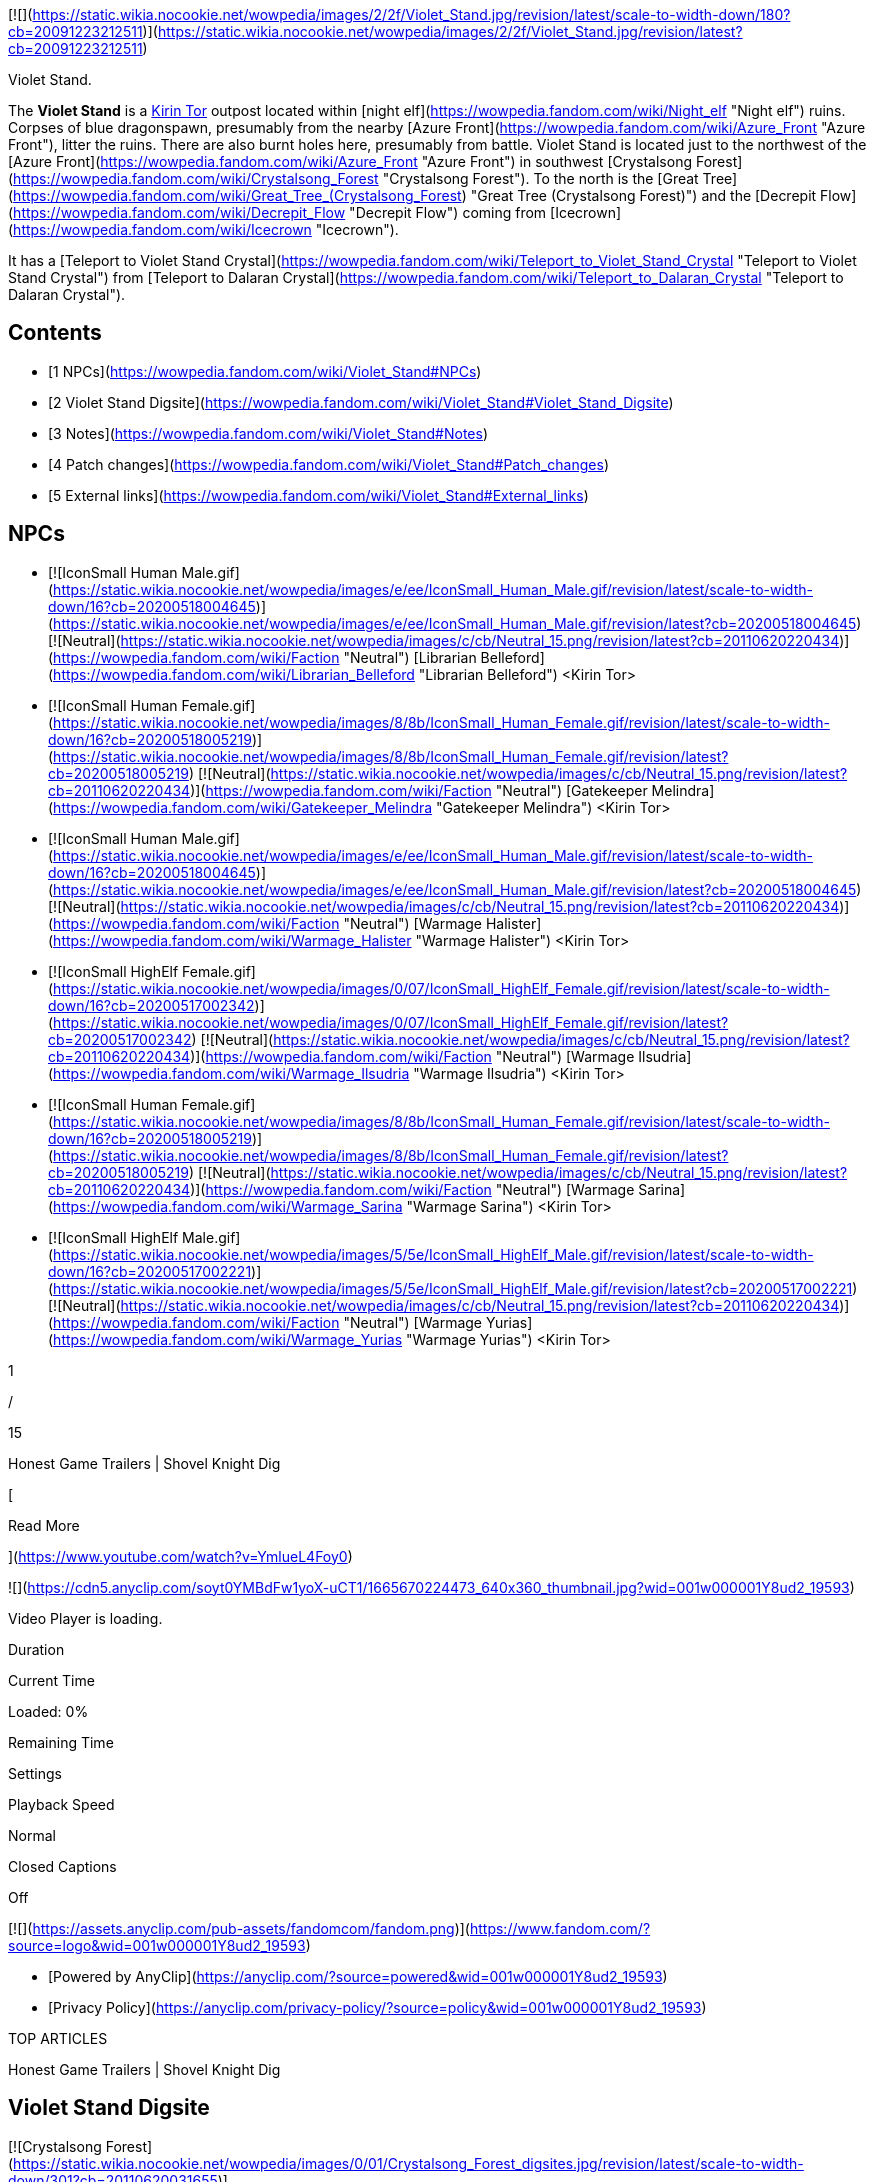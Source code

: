 [![](https://static.wikia.nocookie.net/wowpedia/images/2/2f/Violet_Stand.jpg/revision/latest/scale-to-width-down/180?cb=20091223212511)](https://static.wikia.nocookie.net/wowpedia/images/2/2f/Violet_Stand.jpg/revision/latest?cb=20091223212511)

Violet Stand.

The **Violet Stand** is a xref:KirinTor.adoc[Kirin Tor] outpost located within [night elf](https://wowpedia.fandom.com/wiki/Night_elf "Night elf") ruins. Corpses of blue dragonspawn, presumably from the nearby [Azure Front](https://wowpedia.fandom.com/wiki/Azure_Front "Azure Front"), litter the ruins. There are also burnt holes here, presumably from battle. Violet Stand is located just to the northwest of the [Azure Front](https://wowpedia.fandom.com/wiki/Azure_Front "Azure Front") in southwest [Crystalsong Forest](https://wowpedia.fandom.com/wiki/Crystalsong_Forest "Crystalsong Forest"). To the north is the [Great Tree](https://wowpedia.fandom.com/wiki/Great_Tree_(Crystalsong_Forest) "Great Tree (Crystalsong Forest)") and the [Decrepit Flow](https://wowpedia.fandom.com/wiki/Decrepit_Flow "Decrepit Flow") coming from [Icecrown](https://wowpedia.fandom.com/wiki/Icecrown "Icecrown").

It has a [Teleport to Violet Stand Crystal](https://wowpedia.fandom.com/wiki/Teleport_to_Violet_Stand_Crystal "Teleport to Violet Stand Crystal") from [Teleport to Dalaran Crystal](https://wowpedia.fandom.com/wiki/Teleport_to_Dalaran_Crystal "Teleport to Dalaran Crystal").

## Contents

-   [1 NPCs](https://wowpedia.fandom.com/wiki/Violet_Stand#NPCs)
-   [2 Violet Stand Digsite](https://wowpedia.fandom.com/wiki/Violet_Stand#Violet_Stand_Digsite)
-   [3 Notes](https://wowpedia.fandom.com/wiki/Violet_Stand#Notes)
-   [4 Patch changes](https://wowpedia.fandom.com/wiki/Violet_Stand#Patch_changes)
-   [5 External links](https://wowpedia.fandom.com/wiki/Violet_Stand#External_links)

## NPCs

-   [![IconSmall Human Male.gif](https://static.wikia.nocookie.net/wowpedia/images/e/ee/IconSmall_Human_Male.gif/revision/latest/scale-to-width-down/16?cb=20200518004645)](https://static.wikia.nocookie.net/wowpedia/images/e/ee/IconSmall_Human_Male.gif/revision/latest?cb=20200518004645) [![Neutral](https://static.wikia.nocookie.net/wowpedia/images/c/cb/Neutral_15.png/revision/latest?cb=20110620220434)](https://wowpedia.fandom.com/wiki/Faction "Neutral") [Librarian Belleford](https://wowpedia.fandom.com/wiki/Librarian_Belleford "Librarian Belleford") <Kirin Tor>
-   [![IconSmall Human Female.gif](https://static.wikia.nocookie.net/wowpedia/images/8/8b/IconSmall_Human_Female.gif/revision/latest/scale-to-width-down/16?cb=20200518005219)](https://static.wikia.nocookie.net/wowpedia/images/8/8b/IconSmall_Human_Female.gif/revision/latest?cb=20200518005219) [![Neutral](https://static.wikia.nocookie.net/wowpedia/images/c/cb/Neutral_15.png/revision/latest?cb=20110620220434)](https://wowpedia.fandom.com/wiki/Faction "Neutral") [Gatekeeper Melindra](https://wowpedia.fandom.com/wiki/Gatekeeper_Melindra "Gatekeeper Melindra") <Kirin Tor>
-   [![IconSmall Human Male.gif](https://static.wikia.nocookie.net/wowpedia/images/e/ee/IconSmall_Human_Male.gif/revision/latest/scale-to-width-down/16?cb=20200518004645)](https://static.wikia.nocookie.net/wowpedia/images/e/ee/IconSmall_Human_Male.gif/revision/latest?cb=20200518004645) [![Neutral](https://static.wikia.nocookie.net/wowpedia/images/c/cb/Neutral_15.png/revision/latest?cb=20110620220434)](https://wowpedia.fandom.com/wiki/Faction "Neutral") [Warmage Halister](https://wowpedia.fandom.com/wiki/Warmage_Halister "Warmage Halister") <Kirin Tor>
-   [![IconSmall HighElf Female.gif](https://static.wikia.nocookie.net/wowpedia/images/0/07/IconSmall_HighElf_Female.gif/revision/latest/scale-to-width-down/16?cb=20200517002342)](https://static.wikia.nocookie.net/wowpedia/images/0/07/IconSmall_HighElf_Female.gif/revision/latest?cb=20200517002342) [![Neutral](https://static.wikia.nocookie.net/wowpedia/images/c/cb/Neutral_15.png/revision/latest?cb=20110620220434)](https://wowpedia.fandom.com/wiki/Faction "Neutral") [Warmage Ilsudria](https://wowpedia.fandom.com/wiki/Warmage_Ilsudria "Warmage Ilsudria") <Kirin Tor>
-   [![IconSmall Human Female.gif](https://static.wikia.nocookie.net/wowpedia/images/8/8b/IconSmall_Human_Female.gif/revision/latest/scale-to-width-down/16?cb=20200518005219)](https://static.wikia.nocookie.net/wowpedia/images/8/8b/IconSmall_Human_Female.gif/revision/latest?cb=20200518005219) [![Neutral](https://static.wikia.nocookie.net/wowpedia/images/c/cb/Neutral_15.png/revision/latest?cb=20110620220434)](https://wowpedia.fandom.com/wiki/Faction "Neutral") [Warmage Sarina](https://wowpedia.fandom.com/wiki/Warmage_Sarina "Warmage Sarina") <Kirin Tor>
-   [![IconSmall HighElf Male.gif](https://static.wikia.nocookie.net/wowpedia/images/5/5e/IconSmall_HighElf_Male.gif/revision/latest/scale-to-width-down/16?cb=20200517002221)](https://static.wikia.nocookie.net/wowpedia/images/5/5e/IconSmall_HighElf_Male.gif/revision/latest?cb=20200517002221) [![Neutral](https://static.wikia.nocookie.net/wowpedia/images/c/cb/Neutral_15.png/revision/latest?cb=20110620220434)](https://wowpedia.fandom.com/wiki/Faction "Neutral") [Warmage Yurias](https://wowpedia.fandom.com/wiki/Warmage_Yurias "Warmage Yurias") <Kirin Tor>

1

/

15

Honest Game Trailers | Shovel Knight Dig

[

Read More

](https://www.youtube.com/watch?v=YmlueL4Foy0)

![](https://cdn5.anyclip.com/soyt0YMBdFw1yoX-uCT1/1665670224473_640x360_thumbnail.jpg?wid=001w000001Y8ud2_19593)

Video Player is loading.

Duration 

Current Time 

Loaded: 0%

Remaining Time 

Settings

Playback Speed

Normal

Closed Captions

Off

[![](https://assets.anyclip.com/pub-assets/fandomcom/fandom.png)](https://www.fandom.com/?source=logo&wid=001w000001Y8ud2_19593)

-   [Powered by AnyClip](https://anyclip.com/?source=powered&wid=001w000001Y8ud2_19593)
-   [Privacy Policy](https://anyclip.com/privacy-policy/?source=policy&wid=001w000001Y8ud2_19593)

TOP ARTICLES

Honest Game Trailers | Shovel Knight Dig

## Violet Stand Digsite

[![Crystalsong Forest](https://static.wikia.nocookie.net/wowpedia/images/0/01/Crystalsong_Forest_digsites.jpg/revision/latest/scale-to-width-down/301?cb=20110620031655)](https://static.wikia.nocookie.net/wowpedia/images/0/01/Crystalsong_Forest_digsites.jpg/revision/latest?cb=20110620031655 "Crystalsong Forest")

[![Violet Stand Digsite @ 15,43](https://static.wikia.nocookie.net/wowpedia/images/d/de/Iconsmall_poi177.png/revision/latest?cb=20190405160136)](https://static.wikia.nocookie.net/wowpedia/images/d/de/Iconsmall_poi177.png/revision/latest?cb=20190405160136 "Violet Stand Digsite @ 15,43")

The Violet Stand is a night elf [archaeology](https://wowpedia.fandom.com/wiki/Archaeology "Archaeology") [dig site](https://wowpedia.fandom.com/wiki/Dig_site "Dig site").

## Notes

While walking to the Violet Stand it is simple, there is no direct path to or from the road. The [Twilight Rivulet](https://wowpedia.fandom.com/wiki/Twilight_Rivulet "Twilight Rivulet") must be waded through, and there is not even a distinct gate to the walled ruins, only gaps due to erosion and time. Originally, the teleport crystal was at the end of the road itself.

## Patch changes

-   [![Wrath of the Lich King](https://static.wikia.nocookie.net/wowpedia/images/c/c1/Wrath-Logo-Small.png/revision/latest?cb=20090403101742)](https://wowpedia.fandom.com/wiki/World_of_Warcraft:_Wrath_of_the_Lich_King "Wrath of the Lich King") **[Patch 3.0.2](https://wowpedia.fandom.com/wiki/Patch_3.0.2 "Patch 3.0.2") (2008-10-14):** Added.


## External links

-   [Wowhead](https://www.wowhead.com/zone=4556)
-   [WoWDB](https://www.wowdb.com/zones/4556)

|
-   [v](https://wowpedia.fandom.com/wiki/Template:Crystalsong_Forest "Template:Crystalsong Forest")
-   [e](https://wowpedia.fandom.com/wiki/Template:Crystalsong_Forest?action=edit)

[Subzones](https://wowpedia.fandom.com/wiki/Subzone "Subzone") of [Crystalsong Forest](https://wowpedia.fandom.com/wiki/Crystalsong_Forest "Crystalsong Forest")



 |
| --- |
|  |
|

[![Crystalsong Forest is a contested territory](https://static.wikia.nocookie.net/wowpedia/images/1/19/Neutral_32.png/revision/latest?cb=20110620212507)](https://static.wikia.nocookie.net/wowpedia/images/1/19/Neutral_32.png/revision/latest?cb=20110620212507 "Crystalsong Forest is a contested territory")

 |

-   [The Azure Front](https://wowpedia.fandom.com/wiki/Azure_Front "Azure Front")
-   [Dalaran](https://wowpedia.fandom.com/wiki/Dalaran "Dalaran")
-   [The Decrepit Flow](https://wowpedia.fandom.com/wiki/Decrepit_Flow "Decrepit Flow")
-   [Forlorn Woods](https://wowpedia.fandom.com/wiki/Forlorn_Woods "Forlorn Woods")
-   [The Great Tree](https://wowpedia.fandom.com/wiki/Great_Tree_(Crystalsong_Forest) "Great Tree (Crystalsong Forest)")
-   [The Mirror of Twilight](https://wowpedia.fandom.com/wiki/Mirror_of_Twilight "Mirror of Twilight")
-   [The Twilight Rivulet](https://wowpedia.fandom.com/wiki/Twilight_Rivulet "Twilight Rivulet")
-   [The Unbound Thicket](https://wowpedia.fandom.com/wiki/Unbound_Thicket "Unbound Thicket")
    -   [Ruins of Shandaral](https://wowpedia.fandom.com/wiki/Ruins_of_Shandaral "Ruins of Shandaral")
    -   [Sunreaver's Command](https://wowpedia.fandom.com/wiki/Sunreaver%27s_Command "Sunreaver's Command")
    -   [Windrunner's Overlook](https://wowpedia.fandom.com/wiki/Windrunner%27s_Overlook "Windrunner's Overlook")
-   **Violet Stand**



 |

[![Map of Crystalsong Forest](https://static.wikia.nocookie.net/wowpedia/images/1/16/WorldMap-CrystalsongForest.jpg/revision/latest/scale-to-width-down/120?cb=20081001091342)](https://static.wikia.nocookie.net/wowpedia/images/1/16/WorldMap-CrystalsongForest.jpg/revision/latest?cb=20081001091342 "Map of Crystalsong Forest")

 |
|  |
|

-   [Undisplayed locations](https://wowpedia.fandom.com/wiki/Undisplayed_location "Undisplayed location") — [Path of the Titans](https://wowpedia.fandom.com/wiki/Path_of_the_Titans "Path of the Titans")



 |
|  |
|

[Crystalsong Forest category](https://wowpedia.fandom.com/wiki/Category:Crystalsong_Forest "Category:Crystalsong Forest")



 |